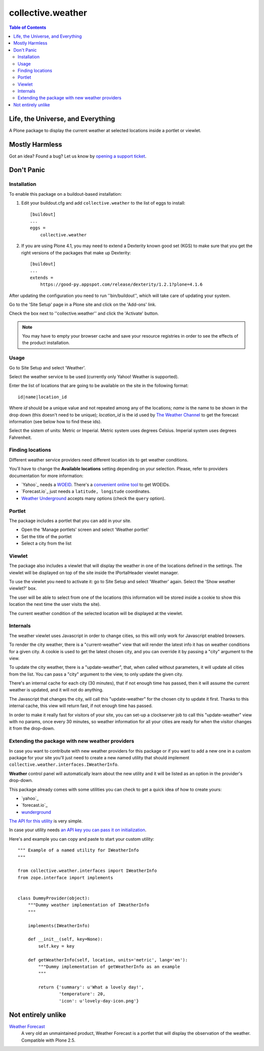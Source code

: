 ******************
collective.weather
******************

.. contents:: Table of Contents

Life, the Universe, and Everything
----------------------------------

A Plone package to display the current weather at selected locations inside a
portlet or viewlet.

Mostly Harmless
---------------

.. image:: https://secure.travis-ci.org/collective/collective.weather.png?branch=master
    :target: http://travis-ci.org/collective/collective.weather

.. image:: https://coveralls.io/repos/collective/collective.weather/badge.png?branch=master
    :target: https://coveralls.io/r/collective/collective.weather

Got an idea? Found a bug? Let us know by `opening a support ticket`_.

Don't Panic
-----------

Installation
^^^^^^^^^^^^

To enable this package on a buildout-based installation:

#. Edit your buildout.cfg and add ``collective.weather`` to the list of eggs
   to install::

    [buildout]
    ...
    eggs =
        collective.weather

#. If you are using Plone 4.1, you may need to extend a Dexterity known good
   set (KGS) to make sure that you get the right versions of the packages that
   make up Dexterity::

    [buildout]
    ...
    extends =
        https://good-py.appspot.com/release/dexterity/1.2.1?plone=4.1.6

After updating the configuration you need to run ''bin/buildout'', which will
take care of updating your system.

Go to the 'Site Setup' page in a Plone site and click on the 'Add-ons' link.

Check the box next to ''collective.weather'' and click the 'Activate' button.

.. Note::
    You may have to empty your browser cache and save your resource registries
    in order to see the effects of the product installation.

Usage
^^^^^

Go to Site Setup and select 'Weather'.

Select the weather service to be used (currently only Yahoo! Weather is
supported).

Enter the list of locations that are going to be available on the site in the
following format::

    id|name|location_id

Where *id* should be a unique value and not repeated among any of the
locations; *name* is the name to be shown in the drop down (this doesn't need
to be unique); *location_id* is the id used by `The Weather Channel`_ to get
the forecast information (see below how to find these ids).

Select the sistem of units: Metric or Imperial. Metric system uses degrees
Celsius. Imperial system uses degrees Fahrenheit.

Finding locations
^^^^^^^^^^^^^^^^^

Different weather service providers need different location ids to get
weather conditions.

You'll have to change the **Available locations** setting depending on your
selection. Please, refer to providers documentation for more information:

-   `Yahoo`_ needs a `WOEID`_. There's a `convenient online tool`_ to get
    WOEIDs.
-   `Forecast.io`_ just needs a ``latitude, longitude`` coordinates.
-   `Weather Underground`_ accepts many options (check the ``query``
    option).

Portlet
^^^^^^^

The package includes a portlet that you can add in your site.

* Open the 'Manage portlets' screen and select 'Weather portlet'
* Set the title of the portlet
* Select a city from the list

.. image:: https://raw.github.com/collective/collective.weather/master/portlet.png
    :align: center
    :alt: The Weather portlet

Viewlet
^^^^^^^

The package also includes a viewlet that will display the weather in one of
the locations defined in the settings. The viewlet will be displayed on top of
the site inside the IPortalHeader viewlet manager.

To use the viewlet you need to activate it: go to Site Setup and select
'Weather' again. Select the 'Show weather viewlet?' box.

The user will be able to select from one of the locations (this information
will be stored inside a cookie to show this location the next time the user
visits the site).

The current weather condition of the selected location will be displayed at
the viewlet.

.. image:: https://raw.github.com/collective/collective.weather/master/viewlet.png
    :align: center
    :alt: The Weather viewlet

Internals
^^^^^^^^^

The weather viewlet uses Javascript in order to change cities, so this will
only work for Javascript enabled browsers.

To render the city weather, there is a "current-weather" view that will
render the latest info it has on weather conditions for a given city.
A cookie is used to get the latest chosen city, and you can override it
by passing a "city" argument to the view.

To update the city weather, there is a "update-weather", that, when called
without parameters, it will update all cities from the list.
You can pass a "city" argument to the view, to only update the given city.

There's an internal cache for each city (30 minutes), that if not enough
time has passed, then it will assume the current weather is updated, and
it will not do anything.

The Javascript that changes the city, will call this "update-weather" for
the chosen city to update it first. Thanks to this internal cache, this
view will return fast, if not enough time has passed.

In order to make it really fast for visitors of your site, you can set-up
a clockserver job to call this "update-weather" view with no params, once
every 30 minutes, so weather information for all your cities are ready for
when the visitor changes it from the drop-down.

Extending the package with new weather providers
^^^^^^^^^^^^^^^^^^^^^^^^^^^^^^^^^^^^^^^^^^^^^^^^

In case you want to contribute with new weather providers for this package or
if you want to add a new one in a custom package for your site you'll just
need to create a new named utility that should implement
``collective.weather.interfaces.IWeatherInfo``.

**Weather** control panel will automatically learn about the new utility and
it will be listed as an option in the provider's drop-down.

This package already comes with some utilities you can check to get a quick
idea of how to create yours:

-   `yahoo`_
-   `forecast.io`_
-   `wunderground`_

`The API for this utility`_ is very simple.

In case your utility needs `an API key you can pass it on initialization`_.

Here's and example you can copy and paste to start your custom utility::

    """ Example of a named utility for IWeatherInfo
    """

    from collective.weather.interfaces import IWeatherInfo
    from zope.interface import implements


    class DummyProvider(object):
        """Dummy weather implementation of IWeatherInfo
        """

        implements(IWeatherInfo)

        def __init__(self, key=None):
            self.key = key

        def getWeatherInfo(self, location, units='metric', lang='en'):
            """Dummy implementation of getWeatherInfo as an example
            """

            return {'summary': u'What a lovely day!',
                    'temperature': 20,
                    'icon': u'lovely-day-icon.png'}

Not entirely unlike
-------------------

`Weather Forecast`_
    A very old an unmaintained product, Weather Forecast is a portlet that
    will display the observation of the weather. Compatible with Plone 2.5.

.. _Yahoo: http://developer.yahoo.com/weather/
.. _WOEID: http://developer.yahoo.com/geo/geoplanet/guide/concepts.html#w
    oeids>WOEID</a>. There's a <a href=
.. _convenient online tool: http://woeid.rosselliot.co.nz/lookup
.. _Forecast.io: https://developer.forecast.io/docs/v2
.. _Weather Underground:
    http://www.wunderground.com/weather/api/d/docs?d=data/index&MR=1
.. _`opening a support ticket`: https://github.com/collective/collective.weather/issues
.. _`The Weather Channel`: http://www.weather.com/
.. _`Weather Forecast`: http://plone.org/products/ploneweatherforecast
.. _`Yahoo! Weather`: http://weather.yahoo.com/
.. _yahoo: https://github.com/collective/collective.weather/blob/master/s
    rc/collective/weather/utilities/yahoo.py
.. _forecast.io: https://github.com/collective/collective.weather/blob/ma
    ster/src/collective/weather/utilities/forecastio.py
.. _wunderground: https://github.com/collective/collective.weather/blob/ma
    ster/src/collective/weather/utilities/wunderground.pyweather
.. _The API for this utility: https://github.com/collective/collective.we
    ather/blob/master/src/collective/weather/interfaces.py#L21
.. _an API key you can pass it on initialization: https://github.com/col
    lective/collective.weather/blob/master/src/collective/weather/utilities/f
    orecastio.py#L114

